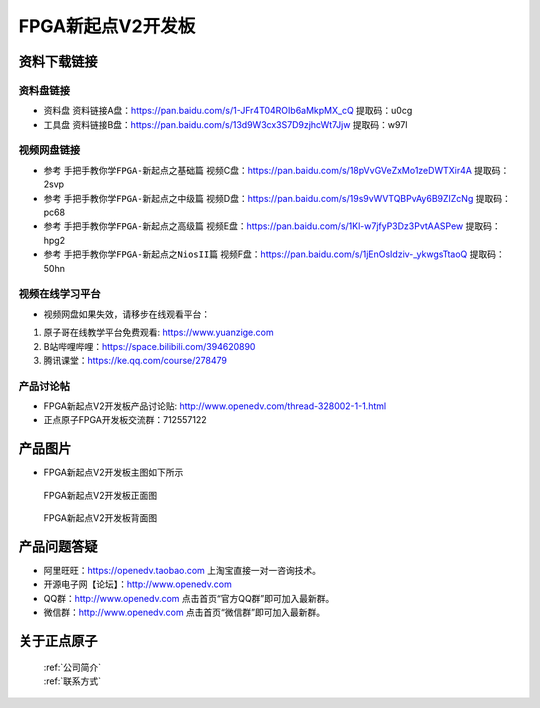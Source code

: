 FPGA新起点V2开发板
==========================


资料下载链接
------------

资料盘链接
^^^^^^^^^^^

- ``资料盘`` 资料链接A盘：https://pan.baidu.com/s/1-JFr4T04ROIb6aMkpMX_cQ  提取码：u0cg
 
- ``工具盘`` 资料链接B盘：https://pan.baidu.com/s/13d9W3cx3S7D9zjhcWt7Jjw   提取码：w97l   


视频网盘链接
^^^^^^^^^^^

-  参考 ``手把手教你学FPGA-新起点之基础篇`` 视频C盘：https://pan.baidu.com/s/18pVvGVeZxMo1zeDWTXir4A  提取码：2svp

-  参考 ``手把手教你学FPGA-新起点之中级篇`` 视频D盘：https://pan.baidu.com/s/19s9vWVTQBPvAy6B9ZIZcNg  提取码：pc68  

-  参考 ``手把手教你学FPGA-新起点之高级篇`` 视频E盘：https://pan.baidu.com/s/1Kl-w7jfyP3Dz3PvtAASPew  提取码：hpg2 
   
-  参考 ``手把手教你学FPGA-新起点之NiosII篇`` 视频F盘：https://pan.baidu.com/s/1jEnOsIdziv-_ykwgsTtaoQ  提取码：50hn  
      

视频在线学习平台
^^^^^^^^^^^^^^^^^

- 视频网盘如果失效，请移步在线观看平台：

1. 原子哥在线教学平台免费观看: https://www.yuanzige.com
#. B站哔哩哔哩：https://space.bilibili.com/394620890
#. 腾讯课堂：https://ke.qq.com/course/278479


产品讨论帖
^^^^^^^^^^^^^^^^^

- FPGA新起点V2开发板产品讨论贴: http://www.openedv.com/thread-328002-1-1.html

- 正点原子FPGA开发板交流群：712557122

产品图片
--------

- FPGA新起点V2开发板主图如下所示

.. _pic_major_xinqidianv2:

.. figure:: media/xinqidianv2.png


   
 FPGA新起点V2开发板正面图

.. _pic_major_xinqidianv2bei:

.. figure:: media/xinqidianv2bei.png


   
 FPGA新起点V2开发板背面图




产品问题答疑
------------

- 阿里旺旺：https://openedv.taobao.com 上淘宝直接一对一咨询技术。  
- 开源电子网【论坛】：http://www.openedv.com 
- QQ群：http://www.openedv.com   点击首页“官方QQ群”即可加入最新群。 
- 微信群：http://www.openedv.com 点击首页“微信群”即可加入最新群。
  


关于正点原子  
-----------------

 | :ref:`公司简介` 
 | :ref:`联系方式`



